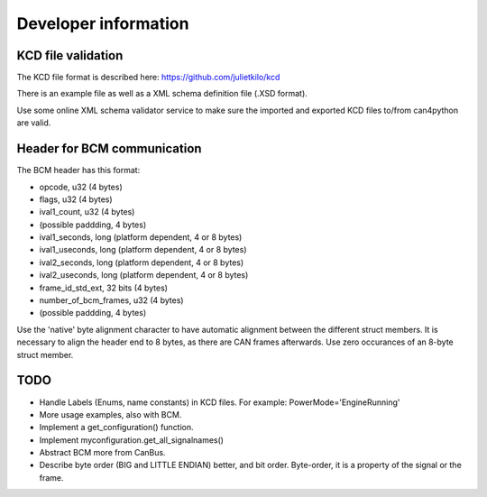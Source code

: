=====================
Developer information
=====================


KCD file validation
-------------------
The KCD file format is described here: https://github.com/julietkilo/kcd

There is an example file as well as a XML schema definition file (.XSD format).

Use some online XML schema validator service to make sure the imported and exported KCD files to/from can4python are valid.


Header for BCM communication
----------------------------
The BCM header has this format:

* opcode, u32 (4 bytes)
* flags, u32 (4 bytes)
* ival1_count, u32 (4 bytes)
* (possible paddding, 4 bytes)
* ival1_seconds, long (platform dependent, 4 or 8 bytes)
* ival1_useconds, long (platform dependent, 4 or 8 bytes)
* ival2_seconds, long (platform dependent, 4 or 8 bytes)
* ival2_useconds, long (platform dependent, 4 or 8 bytes)
* frame_id_std_ext, 32 bits (4 bytes)
* number_of_bcm_frames, u32 (4 bytes)
* (possible paddding, 4 bytes)

Use the 'native' byte alignment character to have automatic alignment between the different struct members.
It is necessary to align the header end to 8 bytes, as there are CAN frames afterwards. Use zero occurances of an 8-byte struct member.



TODO
----
* Handle Labels (Enums, name constants) in KCD files. For example: PowerMode='EngineRunning'
* More usage examples, also with BCM.
* Implement a get_configuration() function.
* Implement myconfiguration.get_all_signalnames()
* Abstract BCM more from CanBus.
* Describe byte order (BIG and LITTLE ENDIAN) better, and bit order. Byte-order, it is a property of the signal or the frame.
